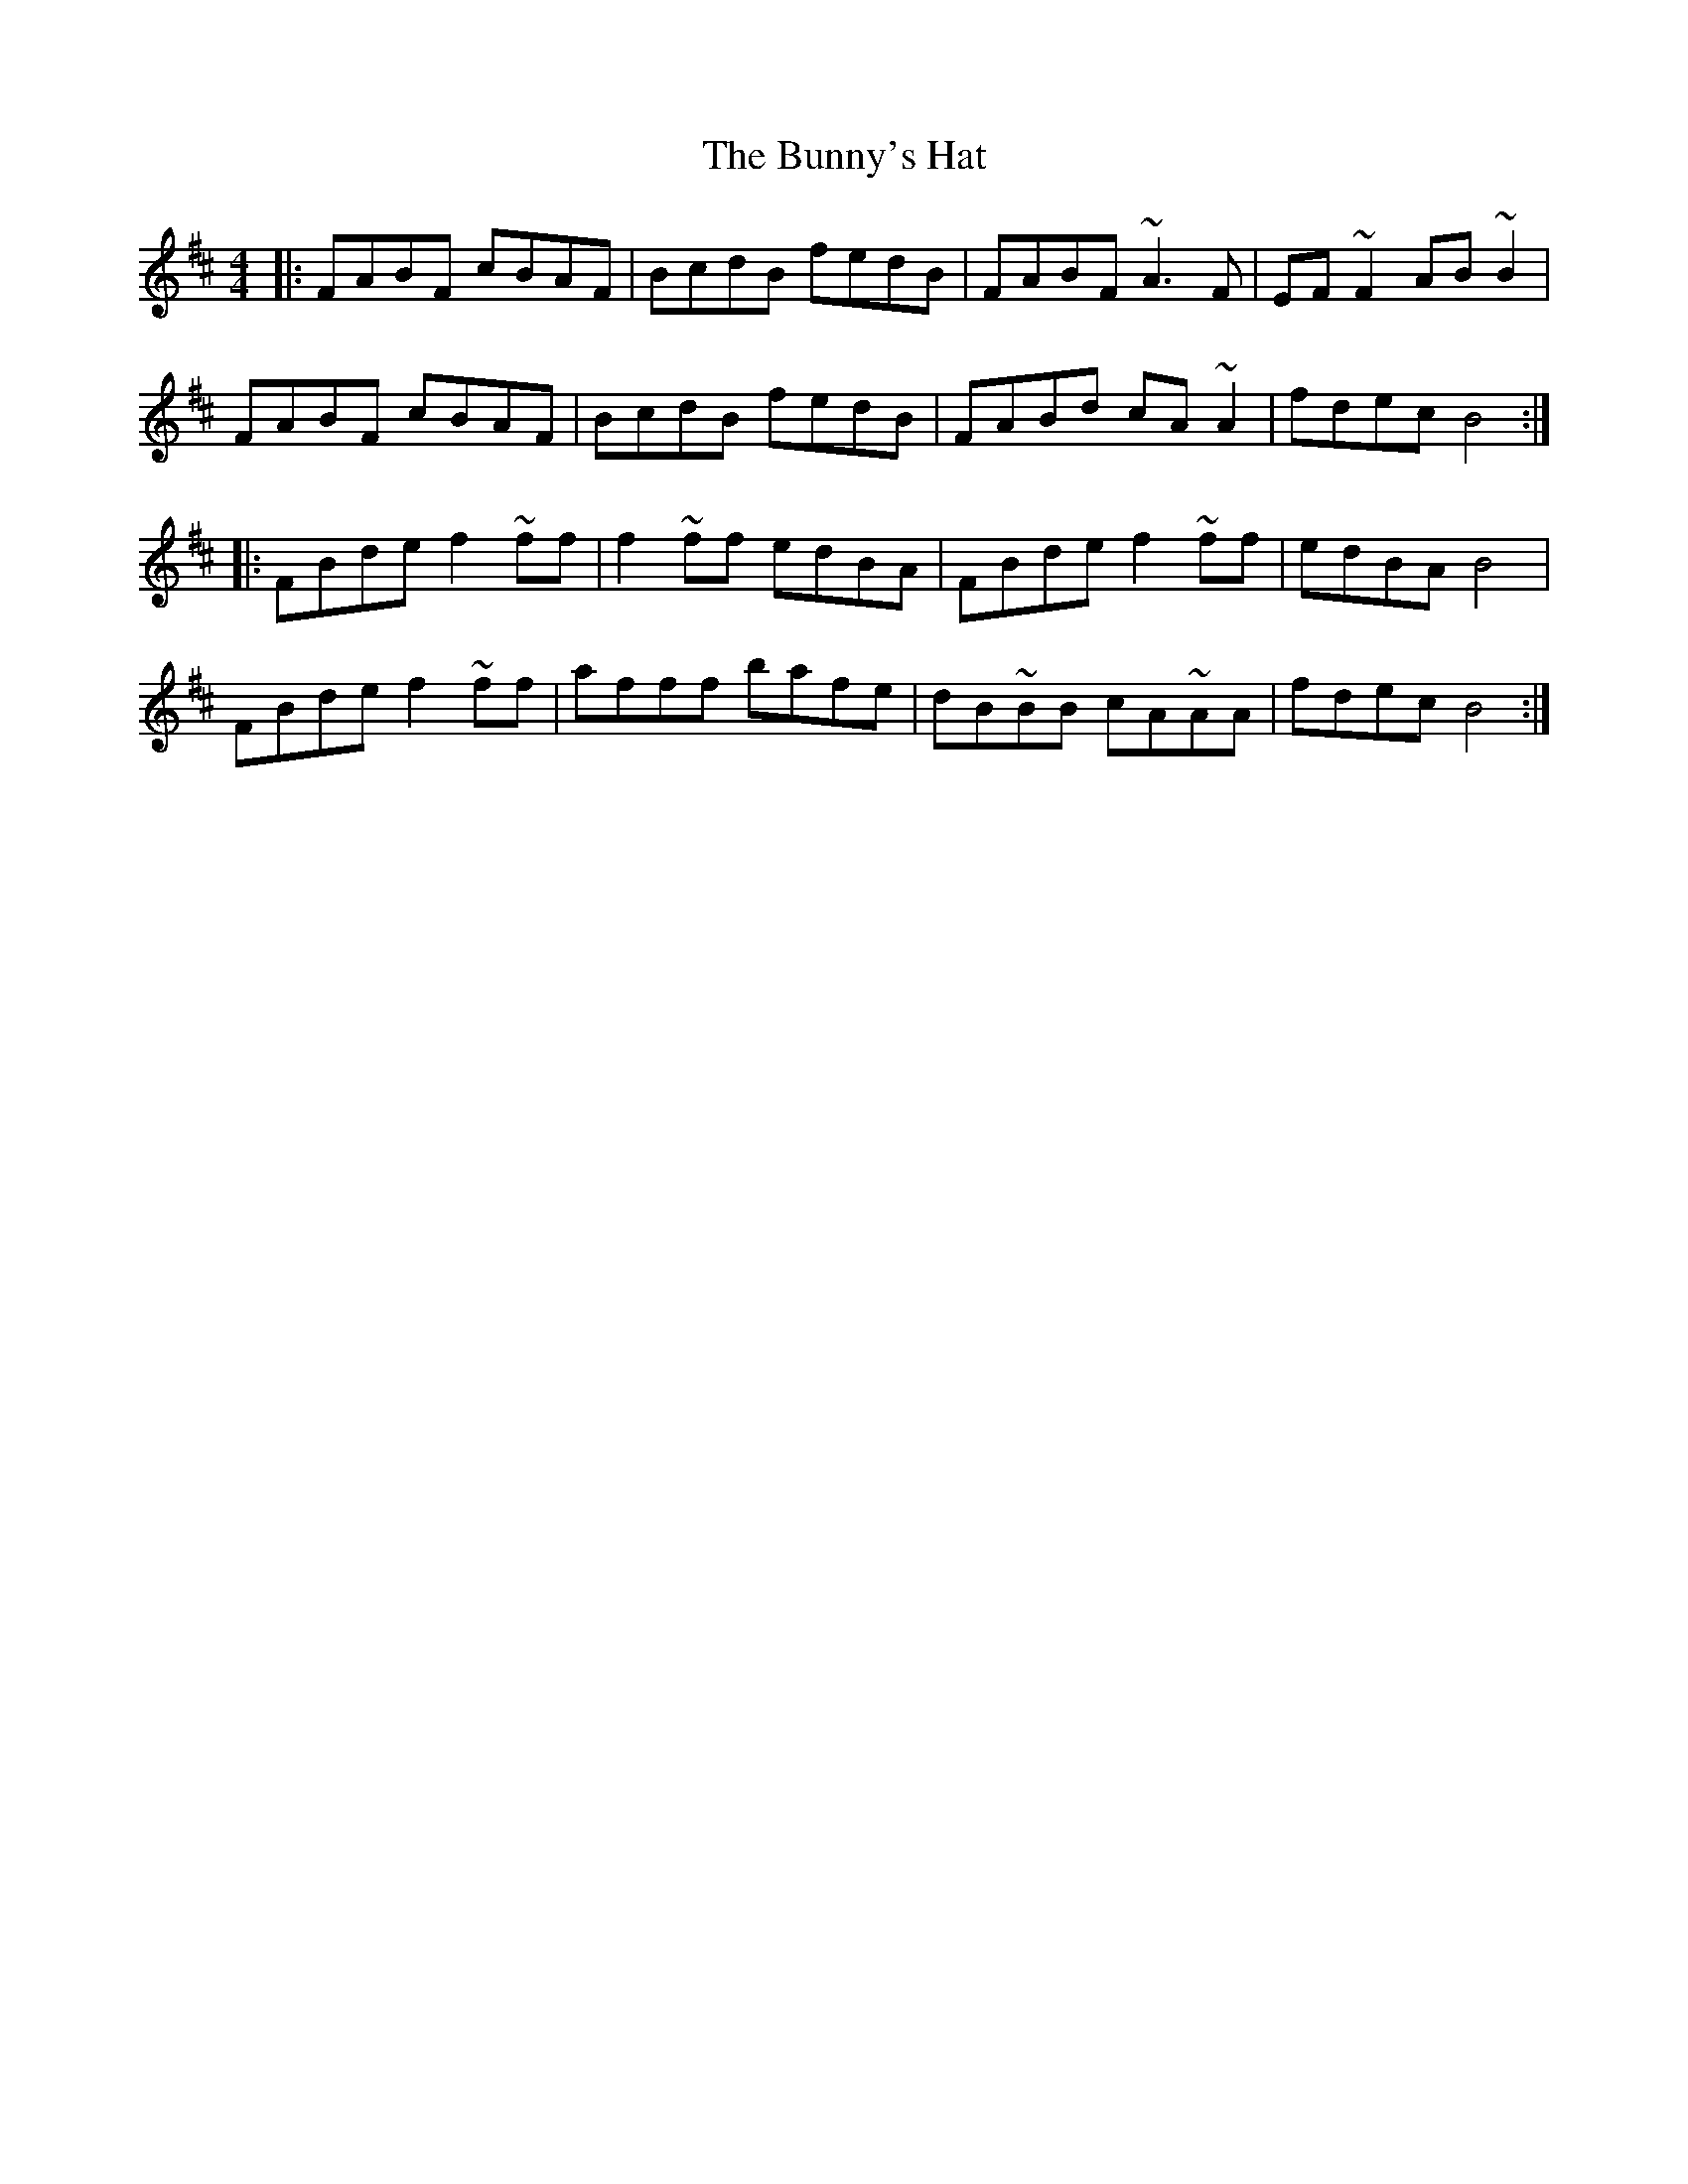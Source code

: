 X: 5494
T: Bunny's Hat, The
R: reel
M: 4/4
K: Bminor
|:FABF cBAF|BcdB fedB|FABF ~A3 F|EF~F2 AB ~B2|
FABF cBAF|BcdB fedB|FABd cA ~A2|fdec B4:|
|:FBde f2 ~ff|f2 ~ff edBA|FBde f2 ~ff|edBA B4|
FBde f2 ~ff|afff bafe|dB~BB cA~AA|fdec B4:|

